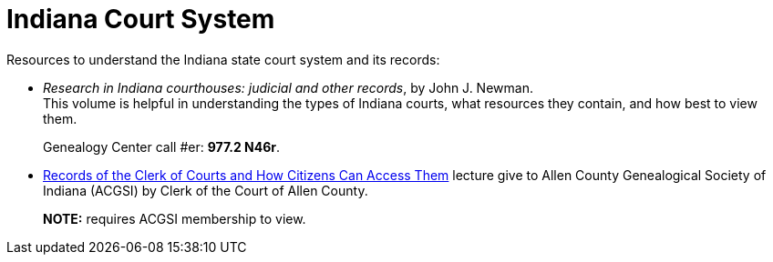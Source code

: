 = Indiana Court System

Resources to understand the Indiana state court system and its records:

* _Research in Indiana courthouses: judicial and other records_, by John J. Newman. +
This volume is helpful in understanding the types of Indiana courts, what resources
they contain, and how best to view them.
+
Genealogy Center call #er: **977.2 N46r**.

* link:https://www.acgsi.org/members/society/v2024.04.mp4[Records of the Clerk of Courts and How Citizens Can Access Them] lecture
give to Allen County Genealogical Society of Indiana (ACGSI) by Clerk of the Court of Allen County.
+
**NOTE:** requires ACGSI membership to view.

